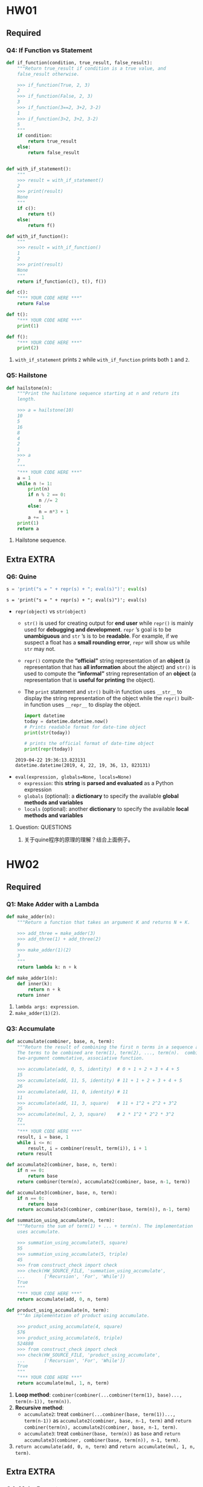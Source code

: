 #+TAGS: UNRESOLVED(u) QUESTIONS(q) EXTRA(e) REQUIRED(r) TOBEORG(t)
* HW01
** Required
*** Q4: If Function vs Statement
   
    #+begin_src python :results output
      def if_function(condition, true_result, false_result):
          """Return true_result if condition is a true value, and
          false_result otherwise.

          >>> if_function(True, 2, 3)
          2
          >>> if_function(False, 2, 3)
          3
          >>> if_function(3==2, 3+2, 3-2)
          1
          >>> if_function(3>2, 3+2, 3-2)
          5
          """
          if condition:
              return true_result
          else:
              return false_result


      def with_if_statement():
          """
          >>> result = with_if_statement()
          2
          >>> print(result)
          None
          """
          if c():
              return t()
          else:
              return f()

      def with_if_function():
          """
          >>> result = with_if_function()
          1
          2
          >>> print(result)
          None
          """
          return if_function(c(), t(), f())

      def c():
          "*** YOUR CODE HERE ***"
          return False

      def t():
          "*** YOUR CODE HERE ***"
          print(1)

      def f():
          "*** YOUR CODE HERE ***"
          print(2)
    #+end_src 

    1. ~with_if_statement~ prints ~2~ while ~with_if_function~ prints both ~1~ and ~2~.
*** Q5: Hailstone

    #+begin_src python :results output
      def hailstone(n):
          """Print the hailstone sequence starting at n and return its
          length.

          >>> a = hailstone(10)
          10
          5
          16
          8
          4
          2
          1
          >>> a
          7
          """
          "*** YOUR CODE HERE ***"
          a = 1
          while n != 1:
              print(n)
              if n % 2 == 0:
                  n //= 2
              else:
                  n = n*3 + 1
              a += 1
          print(1)
          return a
    #+end_src 

    1. Hailstone sequence.

** Extra                                                              :EXTRA:
*** Q6: Quine
   
    #+begin_src python :results output
      s = 'print("s = " + repr(s) + "; eval(s)")'; eval(s)
    #+end_src 

    #+RESULTS:
    : s = 'print("s = " + repr(s) + "; eval(s)")'; eval(s)
    
    - ~repr(object)~ vs ~str(object)~
      - ~str()~ is used for creating output for *end user* while ~repr()~ is mainly used for *debugging and development*. ~repr~ ’s goal is to be *unambiguous* and ~str~ ’s is to be *readable*. For example, if we suspect a float has a *small rounding error*, ~repr~ will show us while ~str~ may not.
      - ~repr()~ compute the *“official”* string representation of an *object* (a representation that has *all information* about the abject) and ~str()~ is used to compute the *“informal”* string representation of an *object* (a representation that is *useful for printing* the object).
      - The ~print~ statement and ~str()~ built-in function uses ~__str__~ to display the string representation of the object while the ~repr()~ built-in function uses ~__repr__~ to display the object.
       
      #+begin_src python :results output
        import datetime 
        today = datetime.datetime.now() 
        # Prints readable format for date-time object 
        print(str(today))

        # prints the official format of date-time object 
        print(repr(today))
      #+end_src 

      #+RESULTS:
      : 2019-04-22 19:36:13.823131
      : datetime.datetime(2019, 4, 22, 19, 36, 13, 823131)

    - ~eval(expression, globals=None, locals=None)~
      - ~expression~: this *string* is *parsed and evaluated* as a Python expression
      - ~globals~ (optional): a *dictionary* to specify the available *global methods and variables*
      - ~locals~ (optional): another *dictionary* to specify the available *local methods and variables* 
**** Question:                                                    :QUESTIONS:
     1. 关于quine程序的原理的理解？结合上面例子。
* HW02
** Required
*** Q1: Make Adder with a Lambda

    #+begin_src python :results output
      def make_adder(n):
          """Return a function that takes an argument K and returns N + K.

          >>> add_three = make_adder(3)
          >>> add_three(1) + add_three(2)
          9
          >>> make_adder(1)(2)
          3
          """
          return lambda k: n + k

      def make_adder1(n):
          def inner(k):
              return n + k
          return inner
    #+end_src 

    1. ~lambda args: expression~.
    2. ~make_adder(1)(2)~. 

*** Q3: Accumulate 
    #+begin_src python :results output
      def accumulate(combiner, base, n, term):
          """Return the result of combining the first n terms in a sequence and base.
          The terms to be combined are term(1), term(2), ..., term(n).  combiner is a
          two-argument commutative, associative function.

          >>> accumulate(add, 0, 5, identity)  # 0 + 1 + 2 + 3 + 4 + 5
          15
          >>> accumulate(add, 11, 5, identity) # 11 + 1 + 2 + 3 + 4 + 5
          26
          >>> accumulate(add, 11, 0, identity) # 11
          11
          >>> accumulate(add, 11, 3, square)   # 11 + 1^2 + 2^2 + 3^2
          25
          >>> accumulate(mul, 2, 3, square)    # 2 * 1^2 * 2^2 * 3^2
          72
          """
          "*** YOUR CODE HERE ***"
          result, i = base, 1
          while i <= n:
              result, i = combiner(result, term(i)), i + 1
          return result

      def accumulate2(combiner, base, n, term):
          if n == 0:
              return base
          return combiner(term(n), accumulate2(combiner, base, n-1, term))

      def accumulate3(combiner, base, n, term):
          if n == 0:
              return base
          return accumulate3(combiner, combiner(base, term(n)), n-1, term)

      def summation_using_accumulate(n, term):
          """Returns the sum of term(1) + ... + term(n). The implementation
          uses accumulate.

          >>> summation_using_accumulate(5, square)
          55
          >>> summation_using_accumulate(5, triple)
          45
          >>> from construct_check import check
          >>> check(HW_SOURCE_FILE, 'summation_using_accumulate',
          ...       ['Recursion', 'For', 'While'])
          True
          """
          "*** YOUR CODE HERE ***"
          return accumulate(add, 0, n, term)

      def product_using_accumulate(n, term):
          """An implementation of product using accumulate.

          >>> product_using_accumulate(4, square)
          576
          >>> product_using_accumulate(6, triple)
          524880
          >>> from construct_check import check
          >>> check(HW_SOURCE_FILE, 'product_using_accumulate',
          ...       ['Recursion', 'For', 'While'])
          True
          """
          "*** YOUR CODE HERE ***"
          return accumulate(mul, 1, n, term)
    #+end_src 
    1. *Loop method*: ~combiner(combiner(...combiner(term(1), base)..., term(n-1)), term(n))~.
    2. *Recursive method*:
       - ~accumulate2~: treat ~combiner(...combiner(base, term(1))..., term(n-1))~ as ~accumulate2(combiner, base, n-1, term)~ and ~return combiner(term(n), accumulate2(combiner, base, n-1, term)~.    
       - ~accumulate3~: treat ~combiner(base, term(n))~ as ~base~ and ~return accumulate3(combiner, combiner(base, term(n)), n-1, term)~.    
    3. ~return accumulate(add, 0, n, term)~ and ~return accumulate(mul, 1, n, term)~.
** Extra                                                              :EXTRA:
*** Q4: Make Repeater

    #+begin_src python :results output
      def compose1(f, g):
          """Return a function h, such that h(x) = f(g(x))."""
          def h(x):
              return f(g(x))
          return h

      def make_repeater(f, n):
          """Return the function that computes the nth application of f.

          >>> add_three = make_repeater(increment, 3)
          >>> add_three(5)
          8
          >>> make_repeater(triple, 5)(1) # 3 * 3 * 3 * 3 * 3 * 1
          243
          >>> make_repeater(square, 2)(5) # square(square(5))
          625
          >>> make_repeater(square, 4)(5) # square(square(square(square(5))))
          152587890625
          >>> make_repeater(square, 0)(5)
          5
          """
          "*** YOUR CODE HERE ***"
          def g(x, t = f, m = n):
              if m == 0:
                  return x
              else:
                  m -= 1
                  return t(g(x, t, m))
          return g
      """ solutions """
      def make_repeater2(f, n):
          g = identity
          while n > 0:
              g = compose1(f, g)
              n = n - 1
          return g

      def make_repeater3(f, n):
          def h(x):
              k = 0
              while k < n:
                  x, k = f(x), k + 1
              return x
          return h

      def make_repeater4(f, n):
          if n == 0:
              return lambda x: x
          return lambda x: f(make_repeater4(f, n - 1)(x))

      def make_repeater5(f, n):
          if n == 0:
              return lambda x: x
          return compose1(f, make_repeater5(f, n - 1))

      def make_repeater6(f, n):
          return accumulate(compose1, lambda x: x, n, lambda k: f)
    #+end_src 

    - *Iterative method*: ~f(...f(f(x))...)~
      1. Non ~x~ but ~compose1~ in ~make_repeater2~: Treat ~f~ as ~f(g)~ and def ~g = identity~, use ~compose1(f, g)~ to get ~f(g)~, each iteration *change* ~g = f(g)~, finally return ~g = f(...(f(g))...)~.
      2. Non ~compose1~ but ~x~ in ~make_repeater3~: def ~h~ and return ~h~, in ~h~ *directly* return ~f(...f(f)...)~.
    - *Recursive method*
      1. Non ~compose1~ but ~x~ in ~make_repeater4~: Treat ~f(...f(f(x))...)~ as ~f(x)~ and ~x = ...f(f(x))... = make_repeater4(f, n - 1)(x)~, return ~f(x) = f(make_repeater4(f, n - 1)(x))~.
      2. Non ~x~ but ~compose1~ in ~make_repeater5~: Treat ~f(...f(f)...)~ as ~f(g)~ and ~g = ...f(f)... = make_repeater5(f, n - 1)~, return ~f(g) = compose1(f, make_repeater5(f, n - 1))~.
      3. *One line* return with ~compose1~ and ~accumulate~ in ~make_repeater6~: ~combiner~ take in *two values* and return a new *value*, while ~compose1~ take in *two funcs* and return a new *func*, ~combiner(combiner(...combiner(base, term(1))..., term(n-1)), term(n))~ = ~compose1(compose1(...compose1(x, k)..., k), k)~ = ~accumulate(compose1, lambda x: x, n, lambda k: f)~.
**** Question:
     1. 关于Loop方法，这两种思维上有何不同？是否用 ~compose1~ 加深了一层抽象？比较而言各适用于什么场景？
     2. 关于Recursive方法，第3种中所有 ~term(i)~ 为什么都等于 ~f~ ？在 ~accumulate~ 中 ~combiner~ 中的操作数可以互换，这里由于 ~compose1~ 的定义应该考虑 ~(lambda k: f, lambda x: x)~ 才对，为何实际两者仍然可以互换？这3种方法思维上有何根本不同？各适用于什么场景？
     3. 以上分析能否改进？（补充或精简统一）
*** Q5: Church numerals
    #+begin_src python :results output
      def zero(f):
          return lambda x: x

      def successor(n):
          return lambda f: lambda x: f(n(f)(x))

      def one(f):
          """Church numeral 1: same as successor(zero)"""
          "*** YOUR CODE HERE ***"
          return lambda x: f(x)

      def two(f):
          """Church numeral 2: same as successor(successor(zero))"""
          "*** YOUR CODE HERE ***"
          return lambda x: f(f(x))

      three = successor(two)

      def church_to_int(n):
          """Convert the Church numeral n to a Python integer.

          >>> church_to_int(zero)
          0
          >>> church_to_int(one)
          1
          >>> church_to_int(two)
          2
          >>> church_to_int(three)
          3
          """
          "*** YOUR CODE HERE ***"
          return n(lambda x: x + 1)(0)

      def add_church(m, n):
          """Return the Church numeral for m + n, for Church numerals m and n.

          >>> church_to_int(add_church(two, three))
          5
          """
          "*** YOUR CODE HERE ***"
          return lambda f: lambda x: m(f)(n(f)(x))

      def mul_church(m, n):
          """Return the Church numeral for m * n, for Church numerals m and n.

          >>> four = successor(three)
          >>> church_to_int(mul_church(two, three))
          6
          >>> church_to_int(mul_church(three, four))
          12
          """
          "*** YOUR CODE HERE ***"
          return lambda f: m(n(f))

      def pow_church(m, n):
          """Return the Church numeral m ** n, for Church numerals m and n.

          >>> church_to_int(pow_church(two, three))
          8
          >>> church_to_int(pow_church(three, two))
          9
          """
          "*** YOUR CODE HERE ***"
          return n(m)
    #+end_src 
**** Question:                                                    :QUESTIONS:
     1. 怎么理解这种思路？这种问题与这种问题的解法的特点？与high order func联系起来，是否能从多级order或者说多层抽象来思考？
* HW03 
** Required
*** Q2: Ping-pong
    #+begin_src python :results output
      def pingpong(n):
          """Return the nth element of the ping-pong sequence.

          >>> pingpong(7)
          7
          >>> pingpong(8)
          6
          >>> pingpong(15)
          1
          >>> pingpong(21)
          -1
          >>> pingpong(22)
          0
          >>> pingpong(30)
          6
          >>> pingpong(68)
          2
          >>> pingpong(69)
          1
          >>> pingpong(70)
          0
          >>> pingpong(71)
          1
          >>> pingpong(72)
          0
          >>> pingpong(100)
          2
          >>> from construct_check import check
          >>> check(HW_SOURCE_FILE, 'pingpong', ['Assign', 'AugAssign'])
          True
          """
          "*** YOUR CODE HERE ***"
          def is_change(n):
              return (has_seven(n) or n % 7 == 0)

          def is_up(n):
              if n == 1:
                  return True
              elif is_change(n):
                  return not is_up(n-1)
              else:
                  return is_up(n-1)

          if n == 1:
              return 1
          elif is_up(n-1):
              return pingpong(n-1) + 1
          else:
              return pingpong(n-1) - 1
      """ solutioins """
      def pingping_iteration(n):
          result, i = 1, 1
          is_up = True
          while i < n:
              if has_seven(i) or i % 7 == 0:
                  is_up = not is_up
              if is_up:
                  result += 1
              else:
                  result -= 1
                  i += 1
          return result

      def pingpong2(n):
          def helper(result, i, step):
              if i == n:
                  return result
              elif i % 7 == 0 or has_seven(i):
                  return helper(result - step, i + 1, -step)
              else:
                  return helper(result + step, i + 1, step)
          return helper(1, 1, 1)

      def pingpong3(n):
          def pingpong_next(x, i, step):
              if i == n:
                  return x
              return pingpong_next(x + step, i + 1, next_dir(step, i+1))

          def next_dir(step, i):
              if i % 7 == 0 or has_seven(i):
                  return -step
              return step

          return pingpong_next(1, 1, 1)

      def pingpong4(n):
          def direction(n):
              if n < 7:
                  return 1
              if (n-1) % 7 == 0 or has_seven(n-1):
                  return -1 * direction(n-1)
              return direction(n-1)

          if n <= 7:
              return n
          return direction(n) + pingpong(n-1)

    #+end_src 
   

    - Both *recursive and iterative* method can start from *1 to n* or *n to 1*
      | start to end | recursive func                   | return value  | base        | example                  |
      | 1 to n       | new defined helper func ~helper~ | ~helper(i+1)~ | ~helper(n)~ | ~pingpong2~, ~pingpong3~ |
      | n to 1       | itself ~func~                    | ~func(n-1)~   | ~func(1)~   | ~pingpong~, ~pingpong4~  |
**** Question:
     1. 关于新定义 ~helper~ 并利用它从1开始递归到n本质上不就是iterative吗？从1到n和从n到1本质上有什么区别？ 
*** Q3: Filtered Accumulate

    #+begin_src python :results output
      def accumulate(combiner, base, n, term):
          """Return the result of combining the first n terms in a sequence and base.
          The terms to be combined are term(1), term(2), ..., term(n).  combiner is a
          two-argument, associative function.

          >>> accumulate(add, 0, 5, identity)  # 0 + 1 + 2 + 3 + 4 + 5
          15
          >>> accumulate(add, 11, 5, identity) # 11 + 1 + 2 + 3 + 4 + 5
          26
          >>> accumulate(add, 11, 0, identity) # 11
          11
          >>> accumulate(add, 11, 3, square)   # 11 + 1^2 + 2^2 + 3^2
          25
          >>> accumulate(mul, 2, 3, square)    # 2 * 1^2 * 2^2 * 3^2
          72
          """
          total, k = base, 1
          while k <= n:
              total, k = combiner(total, term(k)), k + 1
          return total

      def filtered_accumulate(combiner, base, pred, n, term):
          """Return the result of combining the terms in a sequence of N terms
          that satisfy the predicate pred. combiner is a two-argument function.
          If v1, v2, ..., vk are the values in term(1), term(2), ..., term(N)
          that satisfy pred, then the result is
               base combiner v1 combiner v2 ... combiner vk
          (treating combiner as if it were a binary operator, like +). The
          implementation uses accumulate.

          >>> filtered_accumulate(add, 0, lambda x: True, 5, identity)  # 0 + 1 + 2 + 3 + 4 + 5
          15
          >>> filtered_accumulate(add, 11, lambda x: False, 5, identity) # 11
          11
          >>> filtered_accumulate(add, 0, odd, 5, identity)   # 0 + 1 + 3 + 5
          9
          >>> filtered_accumulate(mul, 1, greater_than_5, 5, square)  # 1 * 9 * 16 * 25
          3600
          >>> # Do not use while/for loops or recursion
          >>> from construct_check import check
          >>> check(HW_SOURCE_FILE, 'filtered_accumulate',
          ...       ['While', 'For', 'Recursion'])
          True
          """
          def combine_if(x, y):
              "*** YOUR CODE HERE ***"
              if pred(y):
                  return combiner(x, y)
              else:
                  return x

          return accumulate(combine_if, base, n, term)

      def odd(x):
          return x % 2 == 1

      def greater_than_5(x):
          return x > 5
    #+end_src 

    - ~combine_if(total, term(k)~ in ~accumulate(combine_if, base, n, term)~    
* HW04
** Required
*** Q2: Squares only
    #+begin_src python :results output
      def squares(s):
          """Returns a new list containing square roots of the elements of the
          original list that are perfect squares.

          >>> seq = [8, 49, 8, 9, 2, 1, 100, 102]
          >>> squares(seq)
          [7, 3, 1, 10]
          >>> seq = [500, 30]
          >>> squares(seq)
          []
          """
          "*** YOUR CODE HERE ***"
          return [round(numpy.math.sqrt(x)) for x in s if numpy.square(round(numpy.sqrt(x))) == x]
    #+end_src 
    - ~import numpy~ first
    - ~[round(numpy.math.sqrt(x)) for x in s if numpy.square(round(numpy.sqrt(x))) == x]~ returns a ~list~
*** Q3: G function
    #+begin_src python :results output
      def g_iter(n):
          """Return the value of G(n), computed iteratively.

          >>> g_iter(1)
          1
          >>> g_iter(2)
          2
          >>> g_iter(3)
          3
          >>> g_iter(4)
          10
          >>> g_iter(5)
          22
          >>> from construct_check import check
          >>> check(HW_SOURCE_FILE, 'g_iter', ['Recursion'])
          True
          """
          "*** YOUR CODE HERE ***"
          i = 1
          g = []
          while i <= n:
              k = i - 1
              if i <= 3:
                  g.append(i)
              else:
                  g.append(g[k - 1] + 2 * g[k - 2] + 3 * g[k - 3])
                  i += 1
          return g[n - 1]
    #+end_src 
    - ~Iteration~: not ~g[k] = ...~ but ~g.append(...)~
    - Finally ~return g[n - 1]~ 

*** Q4: Count change
    #+begin_src python :results output
      def count_change(amount):
          """Return the number of ways to make change for amount.

          >>> count_change(7)
          6
          >>> count_change(10)
          14
          >>> count_change(20)
          60
          >>> count_change(100)
          9828
          >>> from construct_check import check
          >>> check(HW_SOURCE_FILE, 'count_change', ['While', 'For'])
          True
          """
          "*** YOUR CODE HERE ***"
          if amount == 1:
              return 1
          elif amount % 2 != 0:
              return count_change(amount - 1)
          else:
              return count_change(amount / 2) + count_change(amount - 1)
    #+end_src 
    - When ~amount~ is *even*, ~return count_change(amount / 2) + count_change(amount - 1)~ or ~... + count_change(amount - 2)~
**** Question:                                                    :QUESTIONS:
     1. 怎么从理论层面推导整数分解为2的幂次和的递推式？特别是偶数与前面的关系？主要从分解式中含不含1以及含奇数or偶数个1入手。
*** Q5: Towers of Hanoi
    #+begin_src python :results output
      def move_stack(n, start, end):
          """Print the moves required to move n disks on the start pole to the end
          pole without violating the rules of Towers of Hanoi.

          n -- number of disks
          start -- a pole position, either 1, 2, or 3
          end -- a pole position, either 1, 2, or 3

          There are exactly three poles, and start and end must be different. Assume
          that the start pole has at least n disks of increasing size, and the end
          pole is either empty or has a top disk larger than the top n start disks.

          >>> move_stack(1, 1, 3)
          Move the top disk from rod 1 to rod 3
          >>> move_stack(2, 1, 3)
          Move the top disk from rod 1 to rod 2
          Move the top disk from rod 1 to rod 3
          Move the top disk from rod 2 to rod 3
          >>> move_stack(3, 1, 3)
          Move the top disk from rod 1 to rod 3
          Move the top disk from rod 1 to rod 2
          Move the top disk from rod 3 to rod 2
          Move the top disk from rod 1 to rod 3
          Move the top disk from rod 2 to rod 1
          Move the top disk from rod 2 to rod 3
          Move the top disk from rod 1 to rod 3
          """
          assert 1 <= start <= 3 and 1 <= end <= 3 and start != end, "Bad start/end"
          "*** YOUR CODE HERE ***"
          intermediary = 6 - start - end
          if n == 1:
              print_move(start, end)
          elif n % 2 == 0:
              move_stack(1, start, intermediary)
              move_stack(n-1, start, end)
              move_stack(1, intermediary, end)
          else:
              move_stack(n-1, start, intermediary)
              move_stack(1, start, end)
              move_stack(n-1, intermediary, end)
          "*** simplified sol ***"
          if n % 2 == 0:
              n_step1, n_step2, n_step3 = 1, n - 1, 1
          else:
              n_step1, n_step2, n_step3 = n - 1, 1, n - 1
          if n == 1:
              print_move(start, end)
          else:
              move_stack(n_step1, start, intermediary)
              move_stack(n_step2, start, end)
              move_stack(n_step3, intermediary, end)
    #+end_src 
    - For even *recursion*: ~move_stack(1, start, intermediary)~ --> ~move_stack(n-1, start, end)~ --> ~move_stack(1, intermediary, end)~
    - For odd *recursion*: ~move_stack(n-1, start, intermediary)~ --> ~move_stack(1, start, end)~ --> ~move_stack(n-1, intermediary, end)~
**** Question:                                                    :QUESTIONS:
     1. 还能继续简化吗？
** Extra                                                              :EXTRA:
*** Q6: Anonymous factorial                                     :UNRESOLVED:
* HW05
** Required
*** Trees
**** Q1: Replace Leaf
     #+begin_src python :results output
       def replace_leaf(t, old, new):
           """Returns a new tree where every leaf value equal to old has
           been replaced with new.

           >>> yggdrasil = tree('odin',
           ...                  [tree('balder',
           ...                        [tree('thor'),
           ...                         tree('loki')]),
           ...                   tree('frigg',
           ...                        [tree('thor')]),
           ...                   tree('thor',
           ...                        [tree('sif'),
           ...                         tree('thor')]),
           ...                   tree('thor')])
           >>> laerad = copy_tree(yggdrasil) # copy yggdrasil for testing purposes
           >>> print_tree(replace_leaf(yggdrasil, 'thor', 'freya'))
           odin
             balder
               freya
               loki
             frigg
               freya
             thor
               sif
               freya
             freya
           >>> laerad == yggdrasil # Make sure original tree is unmodified
           True
           """
           "*** YOUR CODE HERE ***"
           replace_t = [label(t)]
           if is_leaf(t):
               return [new] if label(t) == old else [label(t)]
           for branch in branches(t):
               replace_t.append(replace_leaf(branch, old, new))
           return replace_t
     #+end_src 
     - Recursive: ~[label(t)]~ --> ~if is_leaf(t):~ --> ~for branch in branches(t)~ --> ~append(recursive_func(branch))~ 
*** Mobiles
**** Q2: Weights
     #+begin_src python :results output
       def mobile(left, right):
           """Construct a mobile from a left side and a right side."""
           assert is_side(left), "left must be a side"
           assert is_side(right), "right must be a side"
           return ['mobile', left, right]

       def is_mobile(m):
           """Return whether m is a mobile."""
           return type(m) == list and len(m) == 3 and m[0] == 'mobile'

       def left(m):
           """Select the left side of a mobile."""
           assert is_mobile(m), "must call left on a mobile"
           return m[1]

       def right(m):
           """Select the right side of a mobile."""
           assert is_mobile(m), "must call right on a mobile"
           return m[2]

       def side(length, mobile_or_weight):
           """Construct a side: a length of rod with a mobile or weight at the end."""
           assert is_mobile(mobile_or_weight) or is_weight(mobile_or_weight)
           return ['side', length, mobile_or_weight]

       def is_side(s):
           """Return whether s is a side."""
           return type(s) == list and len(s) == 3 and s[0] == 'side'

       def length(s):
           """Select the length of a side."""
           assert is_side(s), "must call length on a side"
           return s[1]

       def end(s):
           """Select the mobile or weight hanging at the end of a side."""
           assert is_side(s), "must call end on a side"
           return s[2]

       def weight(size):
           """Construct a weight of some size."""
           assert size > 0
           "*** YOUR CODE HERE ***"
           return ['weight', size]

       def size(w):
           """Select the size of a weight."""
           assert is_weight(w), 'must call size on a weight'
           "*** YOUR CODE HERE ***"
           return w[1]

       def is_weight(w):
           """Whether w is a weight."""
           return type(w) == list and len(w) == 2 and w[0] == 'weight'

       def examples():
           t = mobile(side(1, weight(2)),
                      side(2, weight(1)))
           u = mobile(side(5, weight(1)),
                      side(1, mobile(side(2, weight(3)),
                                     side(3, weight(2)))))
           v = mobile(side(4, t), side(2, u))
           return (t, u, v)

       def total_weight(m):
           """Return the total weight of m, a weight or mobile.

           >>> t, u, v = examples()
           >>> total_weight(t)
           3
           >>> total_weight(u)
           6
           >>> total_weight(v)
           9
           """
           if is_weight(m):
               return size(m)
           else:
               assert is_mobile(m), "must get total weight of a mobile or a weight"
               return total_weight(end(left(m))) + total_weight(end(right(m)))
     #+end_src 
**** Q3: Balanced
     #+begin_src python :results output
       def balanced(m):
           """Return whether m is balanced.

           >>> t, u, v = examples()
           >>> balanced(t)
           True
           >>> balanced(v)
           True
           >>> w = mobile(side(3, t), side(2, u))
           >>> balanced(w)
           False
           >>> balanced(mobile(side(1, v), side(1, w)))
           False
           >>> balanced(mobile(side(1, w), side(1, v)))
           False
           """
           "*** YOUR CODE HERE ***"
           result = length(left(m)) * total_weight(end(left(m))) == length(right(m)) * total_weight(end(right(m)))
           if is_mobile(end(left(m))):
               result = result and balanced(end(left(m)))
           if is_mobile(end(right(m))):
               result = result and balanced(end(right(m)))
           return result
     #+end_src 
     - ~result = result and balanced(end(left(m)))~ and ~result = result and balanced(end(right(m)))~  
**** Q4: Totals
     #+begin_src python :results output
       def totals_tree(m):
           """Return a tree representing the mobile with its total weight at the root.

           >>> t, u, v = examples()
           >>> print_tree(totals_tree(t))
           3
             2
             1
           >>> print_tree(totals_tree(u))
           6
             1
             5
               3
               2
           >>> print_tree(totals_tree(v))
           9
             3
               2
               1
             6
               1
               5
                 3
                 2
           """
           "*** YOUR CODE HERE ***"
           label_root = [total_weight(m)]
           if is_weight(m):
               return label_root
           label_root.append(totals_tree(end(left(m))))
           label_root.append(totals_tree(end(right(m))))
           return label_root
     #+end_src 
     - Recursive: ~[total_weight(m)]~ --> ~is is_weight(m)~ --> ~label_root.append(totals_tree(end(left(m))))~ and ~label_root.append(totals_tree(end(right(m))))~ 
*** Mutable functions
**** Q6: Next Fibonacci
     #+begin_src python :results output
       def make_fib():
           """Returns a function that returns the next Fibonacci number
           every time it is called.

           >>> fib = make_fib()
           >>> fib()
           0
           >>> fib()
           1
           >>> fib()
           1
           >>> fib()
           2
           >>> fib()
           3
           >>> fib2 = make_fib()
           >>> fib() + sum([fib2() for _ in range(5)])
           12
           """
           "*** YOUR CODE HERE ***"
           n1, n2 = -1, 1
           def next_fib():
               nonlocal n1, n2
               n1, n2 = n2, n1 + n2
               return n2
           return next_fib
     #+end_src 
     - ~n1, n2 = -1, 1~ and ~n1, n2 = n2, n1 + n2~ 
**** Q7: Password Protected Account
     #+begin_src python :results output
       def make_withdraw(balance, password):
           """Return a password-protected withdraw function.

           >>> w = make_withdraw(100, 'hax0r')
           >>> w(25, 'hax0r')
           75
           >>> error = w(90, 'hax0r')
           >>> error
           'Insufficient funds'
           >>> error = w(25, 'hwat')
           >>> error
           'Incorrect password'
           >>> new_bal = w(25, 'hax0r')
           >>> new_bal
           50
           >>> w(75, 'a')
           'Incorrect password'
           >>> w(10, 'hax0r')
           40
           >>> w(20, 'n00b')
           'Incorrect password'
           >>> w(10, 'hax0r')
           "Your account is locked. Attempts: ['hwat', 'a', 'n00b']"
           >>> w(10, 'l33t')
           "Your account is locked. Attempts: ['hwat', 'a', 'n00b']"
           >>> type(w(10, 'l33t')) == str
           True
           """
           "*** YOUR CODE HERE ***"
           err_password = []
           def withdraw(amount, input_password):
               nonlocal balance, err_password
               if len(err_password) == 3:
                   return "Your account is locked. Attempts: " + str(err_password)
               if input_password == password:
                   if balance >= amount:
                       balance -= amount
                       return balance
                   else:
                       return 'Insufficient funds'
               else:
                   err_password.append(input_password)
                   return 'Incorrect password'
           return withdraw
     #+end_src 
     - ~nonlocal balance, err_password~, no need for ~nonlocal password~ 
     - ~str(err_password)~ 
**** Q8: Joint Account
     #+begin_src python :results output
       def make_joint(withdraw, old_password, new_password):
           """Return a password-protected withdraw function that has joint access to
           the balance of withdraw.

           >>> w = make_withdraw(100, 'hax0r')
           >>> w(25, 'hax0r')
           75
           >>> make_joint(w, 'my', 'secret')
           'Incorrect password'
           >>> j = make_joint(w, 'hax0r', 'secret')
           >>> w(25, 'secret')
           'Incorrect password'
           >>> j(25, 'secret')
           50
           >>> j(25, 'hax0r')
           25
           >>> j(100, 'secret')
           'Insufficient funds'

           >>> j2 = make_joint(j, 'secret', 'code')
           >>> j2(5, 'code')
           20
           >>> j2(5, 'secret')
           15
           >>> j2(5, 'hax0r')
           10

           >>> j2(25, 'password')
           'Incorrect password'
           >>> j2(5, 'secret')
           "Your account is locked. Attempts: ['my', 'secret', 'password']"
           >>> j(5, 'secret')
           "Your account is locked. Attempts: ['my', 'secret', 'password']"
           >>> w(5, 'hax0r')
           "Your account is locked. Attempts: ['my', 'secret', 'password']"
           >>> make_joint(w, 'hax0r', 'hello')
           "Your account is locked. Attempts: ['my', 'secret', 'password']"
           """
           def new_withdraw(amount, input):
               return withdraw(amount, input) if input != new_password \
                   else withdraw(amount, old_password)
           check = withdraw(0, old_password)
           return new_withdraw if type(check) != str else check
     #+end_src 
     - Storing ~check = withdraw(0, old_password)~ first to call ~withdraw~ just *once*
     - ~return new_withdraw if type(check) != str else check~ and ~return withdraw(amount, input) if input != new_password else withdraw(amount, old_password)~
     - *Recursive* call: Each return result from ~make_joint~ which is a ~new_withdraw~ func can still be a *formal para* transfered to ~make_joint~ 
**** Q9: Generate Paths <<elink1>>
     #+begin_src python :results output
       def generate_paths(t, x):
           """Yields all possible paths from the root of t to a node with the label x
           as a list.

           >>> t1 = tree(1, [tree(2, [tree(3), tree(4, [tree(6)]), tree(5)]), tree(5)])
           >>> print_tree(t1)
           1
             2
               3
               4
                 6
               5
             5
           >>> next(generate_paths(t1, 6))
           [1, 2, 4, 6]
           >>> path_to_5 = generate_paths(t1, 5)
           >>> sorted(list(path_to_5))
           [[1, 2, 5], [1, 5]]

           >>> t2 = tree(0, [tree(2, [t1])])
           >>> print_tree(t2)
           0
             2
               1
                 2
                   3
                   4
                     6
                   5
                 5
           >>> path_to_2 = generate_paths(t2, 2)
           >>> sorted(list(path_to_2))
           [[0, 2], [0, 2, 1, 2]]
           """
           "*** YOUR CODE HERE ***"
           "*** sol1 using yield ***"
           if label(t) == x:
               yield [x]
           for branch in branches(t):
               for path in generate_paths(branch, x):
                   yield [label(t)] + path
           "*** sol2 using iter() ***"
           paths = []
           if label(t) == x:
               paths.append([x])
           for branch in branches(t):
               for path in generate_paths(branch, x):
                   paths.append([label(t)] + path)
           return iter(paths)
     #+end_src 
     - Each ~branch~ has multiple paths: ~for branch in branches(t)~ and ~for path in generate_paths(branch, x)~
     - ~yield~ is a *generator func*
     - Recursive: Each ~path~ consists of ~[label(t)]~ and *one* of ~generate_paths(branch, x)~ 
** Extra                                                              :EXTRA:
*** Interval
**** Q11: Sub Interval
     #+begin_src python :results output
       def sub_interval(x, y):
           """Return the interval that contains the difference between any value in x
           and any value in y."""
           "*** YOUR CODE HERE ***"
           p1 = lower_bound(x) - lower_bound(y)
           p2 = lower_bound(x) - upper_bound(y)
           p3 = upper_bound(x) - lower_bound(y)
           p4 = upper_bound(x) - upper_bound(y)
           return interval(min(p1, p2, p3, p4), max(p1, p2, p3, p4))
     #+end_src 
     - ~return interval(min(p1, p2, p3, p4), max(p1, p2, p3, p4))~ 
**** Q12: Div Interval
     #+begin_src python :results output
       def div_interval(x, y):
           """Return the interval that contains the quotient of any value in x divided by
           any value in y. Division is implemented as the multiplication of x by the
           reciprocal of y."""
           "*** YOUR CODE HERE ***"
           assert (1/upper_bound(y)) * (1/lower_bound(y)) > 0, "dfjie"
           reciprocal_y = interval(1/upper_bound(y), 1/lower_bound(y))
           return mul_interval(x, reciprocal_y)
     #+end_src 
     - ~(1/upper_bound(y)) * (1/lower_bound(y)) > 0~
     - ~interval(1/upper_bound(y), 1/lower_bound(y))~ 
     - ~mul_interval(x, reciprocal_y)~ 
**** Q13: Par Diff
     #+begin_src python :results output
       def par1(r1, r2):
           return div_interval(mul_interval(r1, r2), add_interval(r1, r2))

       def par2(r1, r2):
           one = interval(1, 1)
           rep_r1 = div_interval(one, r1)
           rep_r2 = div_interval(one, r2)
           return div_interval(one, add_interval(rep_r1, rep_r2))

       def check_par():
           """Return two intervals that give different results for parallel resistors.

           >>> r1, r2 = check_par()
           >>> x = par1(r1, r2)
           >>> y = par2(r1, r2)
           >>> lower_bound(x) != lower_bound(y) or upper_bound(x) != upper_bound(y)
           True
           """
           r1 = interval(1, 2) # Replace this line!
           r2 = interval(1, 4) # Replace this line!
           return r1, r2
     #+end_src 
     - ~par1~ and ~par2~ 
**** Q14: Multiple References
     She says that the problem is multiple references to the same interval.
     The Multiple References Problem: a formula to compute with intervals using Alyssa's system will produce tighter error bounds if it can be written in such a form that no variable that represents an uncertain number is repeated.
     Thus, she says, par2 is a better program for parallel resistances than par1
**** Q15: Quadratic
     #+begin_src python :results output
       def quadratic(x, a, b, c):
           """Return the interval that is the range of the quadratic defined by
           coefficients a, b, and c, for domain interval x.

           >>> str_interval(quadratic(interval(0, 2), -2, 3, -1))
           '-3 to 0.125'
           >>> str_interval(quadratic(interval(1, 3), 2, -3, 1))
           '0 to 10'
           """
           "*** YOUR  CODE HERE ***"
           def f(t):
               nonlocal a, b, c
               return a * t * t + b * t + c
           lower, upper, min_or_max = lower_bound(x), upper_bound(x), -b / (2 * a)
           f_lower, f_upper, f_min_or_max = f(lower), f(upper), f(min_or_max)
           if min_or_max > upper or min_or_max < lower:
               return interval(min(f_lower, f_upper), max(f_lower, f_upper))
           return interval(min(f_lower, f_upper, f_min_or_max), max(f_lower, f_upper, f_min_or_max))
     #+end_src 
     - ~interval(min(f_lower, f_upper), max(f_lower, f_upper))~ and ~interval(min(f_lower, f_upper, f_min_or_max), max(f_lower, f_upper, f_min_or_max))~
     - ~nonlocal a, b, c~ 
* HW06
** Object Oriented Programming
*** Q1: Next Fibonacci Object
    #+begin_src python :results output
      class Fib():
          """A Fibonacci number.

          >>> start = Fib()
          >>> start
          0
          >>> start.next()
          1
          >>> start.next().next()
          1
          >>> start.next().next().next()
          2
          >>> start.next().next().next().next()
          3
          >>> start.next().next().next().next().next()
          5
          >>> start.next().next().next().next().next().next()
          8
          >>> start.next().next().next().next().next().next() # Ensure start isn't changed
          8
          """

          "sol1 "
          def __init__(self, value=0, previous = 0):
              self.value = value
              self.previous = previous

          def next(self):
              "*** YOUR CODE HERE ***"
              if self.value == 0:
                  return Fib(1, 0)
              return Fib(self.value + self.previous, self.value)

          def __repr__(self):
              return str(self.value)

          "sol2 "
          def __init__(self):
              self.value = 0
              self.next_value = 1

          def next(self):
              b = Fib()
              b.value = self.next_value
              b.next_value = b.value + self.value
              return b

          def __repr__(self):
              return str(self.value)

          "sol3"
          def __init__(self, value=0, next_value=1):
              self.value = value
              self.next_value = next_value

          def next(self):
              return Fib(self.next_value, self.value + self.next_value)

          def __repr__(self):
              return str(self.value)
    #+end_src 
    - sol1 uses ~previous~ and ~value~
    - sol2 & 3 use ~next_value~ and ~value~, easier
*** Q2: Vending Machine
    #+begin_src python :results output
      class VendingMachine:
          """A vending machine that vends some product for some price.

          >>> v = VendingMachine('candy', 10)
          >>> v.vend()
          'Machine is out of stock.'
          >>> v.deposit(15)
          'Machine is out of stock. Here is your $15.'
          >>> v.restock(2)
          'Current candy stock: 2'
          >>> v.vend()
          'You must deposit $10 more.'
          >>> v.deposit(7)
          'Current balance: $7'
          >>> v.vend()
          'You must deposit $3 more.'
          >>> v.deposit(5)
          'Current balance: $12'
          >>> v.vend()
          'Here is your candy and $2 change.'
          >>> v.deposit(10)
          'Current balance: $10'
          >>> v.vend()
          'Here is your candy.'
          >>> v.deposit(15)
          'Machine is out of stock. Here is your $15.'

          >>> w = VendingMachine('soda', 2)
          >>> w.restock(3)
          'Current soda stock: 3'
          >>> w.restock(3)
          'Current soda stock: 6'
          >>> w.deposit(2)
          'Current balance: $2'
          >>> w.vend()
          'Here is your soda.'
          """
          "*** YOUR CODE HERE ***"
          def __init__(self, name, price):
              self.name = name
              self.price = price
              self.rest = 0
              self.balance = 0

          def restock(self, x):
              self.rest += x
              return 'Current {0} stock: {1}'.format(self.name, self.rest)

          def deposit(self, x):
              if self.rest == 0:
                  return 'Machine is out of stock. Here is your ${0}.'.format(x)
              else:
                  self.balance += x
                  return 'Current balance: ${0}'.format(self.balance)

          def vend(self):
              if self.rest == 0:
                  return 'Machine is out of stock.'
              elif self.balance < self.price:
                  more = self.price - self.balance
                  return 'You must deposit ${0} more.'.format(more)
              else:
                  self.balance -= self.price
                  self.rest -= 1
                  if self.balance == 0:
                      return 'Here is your {0}.'.format(self.name)
                  else:
                      more = self.balance
                      self.balance = 0
                      return 'Here is your {0} and ${1} change.'.format(self.name, more)
    #+end_src 
    - ~'djfie' + 2~ throws ~TypeError: can only concatenate str (not "int") to str~, not like Java. -> ~'djfie{0}'.format(2)~ 
